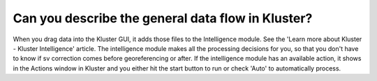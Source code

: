 Can you describe the general data flow in Kluster?
***************************************************

When you drag data into the Kluster GUI, it adds those files to the Intelligence module.  See the 'Learn more about Kluster - Kluster Intelligence' article.  The intelligence module makes all the processing decisions for you, so that you don't have to know if sv correction comes before georeferencing or after.  If the intelligence module has an available action, it shows in the Actions window in Kluster and you either hit the start button to run or check 'Auto' to automatically process.


